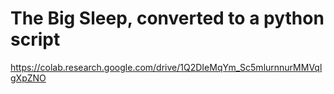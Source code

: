 * The Big Sleep, converted to a python script

https://colab.research.google.com/drive/1Q2DIeMqYm_Sc5mlurnnurMMVqlgXpZNO